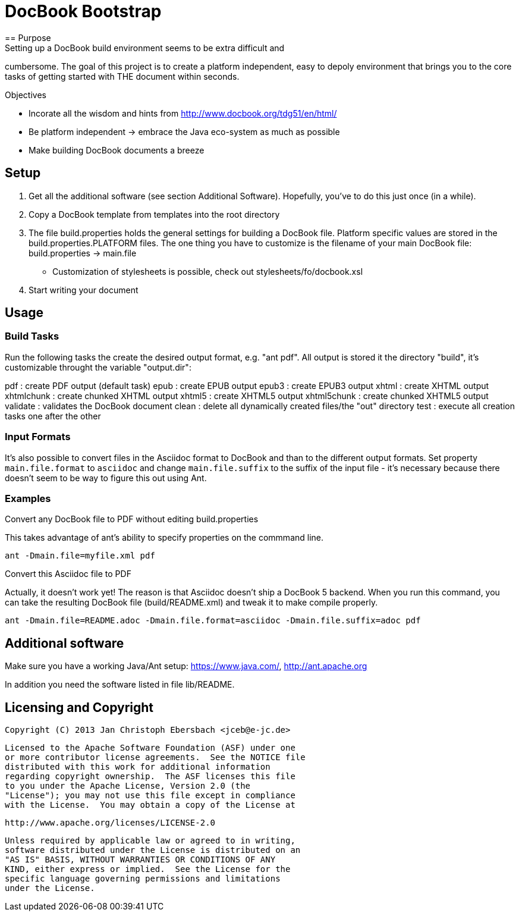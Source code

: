 = DocBook Bootstrap
== Purpose
Setting up a DocBook build environment seems to be extra difficult and
cumbersome.  The goal of this project is to create a platform
independent, easy to depoly environment that brings you to the core
tasks of getting started with THE document within seconds.

.Objectives
- Incorate all the wisdom and hints from
  http://www.docbook.org/tdg51/en/html/
- Be platform independent -> embrace the Java eco-system as much as
  possible
- Make building DocBook documents a breeze

== Setup
0. Get all the additional software (see section Additional Software).
   Hopefully, you've to do this just once (in a while).
1. Copy a DocBook template from templates into the root directory
2. The file build.properties holds the general settings for building a
   DocBook file.  Platform specific values are stored in the
   build.properties.PLATFORM files.  The one thing you have to customize
   is the filename of your main DocBook file:
   build.properties -> main.file
   - Customization of stylesheets is possible, check out
   	 stylesheets/fo/docbook.xsl
3. Start writing your document

== Usage

=== Build Tasks
Run the following tasks the create the desired output
format, e.g. "ant pdf".  All output is stored it the directory "build",
it's customizable throught the variable "output.dir":

pdf           : create PDF output (default task)
epub          : create EPUB output
epub3         : create EPUB3 output
xhtml         : create XHTML output
xhtmlchunk    : create chunked XHTML output
xhtml5        : create XHTML5 output
xhtml5chunk   : create chunked XHTML5 output
validate      : validates the DocBook document
clean         : delete all dynamically created files/the "out" directory
test          : execute all creation tasks one after the other

=== Input Formats
It's also possible to convert files in the Asciidoc format to DocBook
and than to the different output formats.  Set property
`main.file.format` to `asciidoc` and change `main.file.suffix` to the
suffix of the input file - it's necessary because there doesn't seem to
be way to figure this out using Ant.

=== Examples
.Convert any DocBook file to PDF without editing build.properties
This takes advantage of ant's ability to specify properties on the
commmand line.

`ant -Dmain.file=myfile.xml pdf`

.Convert this Asciidoc file to PDF
Actually, it doesn't work yet!  The reason is that Asciidoc doesn't ship
a DocBook 5 backend.  When you run this command, you can take the
resulting DocBook file (build/README.xml) and tweak it to make compile
properly.

`ant -Dmain.file=README.adoc -Dmain.file.format=asciidoc -Dmain.file.suffix=adoc pdf`

== Additional software
Make sure you have a working Java/Ant setup: https://www.java.com/,
http://ant.apache.org

In addition you need the software listed in file lib/README.

== Licensing and Copyright

  Copyright (C) 2013 Jan Christoph Ebersbach <jceb@e-jc.de>

  Licensed to the Apache Software Foundation (ASF) under one
  or more contributor license agreements.  See the NOTICE file
  distributed with this work for additional information
  regarding copyright ownership.  The ASF licenses this file
  to you under the Apache License, Version 2.0 (the
  "License"); you may not use this file except in compliance
  with the License.  You may obtain a copy of the License at

  http://www.apache.org/licenses/LICENSE-2.0

  Unless required by applicable law or agreed to in writing,
  software distributed under the License is distributed on an
  "AS IS" BASIS, WITHOUT WARRANTIES OR CONDITIONS OF ANY
  KIND, either express or implied.  See the License for the
  specific language governing permissions and limitations
  under the License.

// vi: ft=asciidoc:tw=72:sw=2:ts=4
